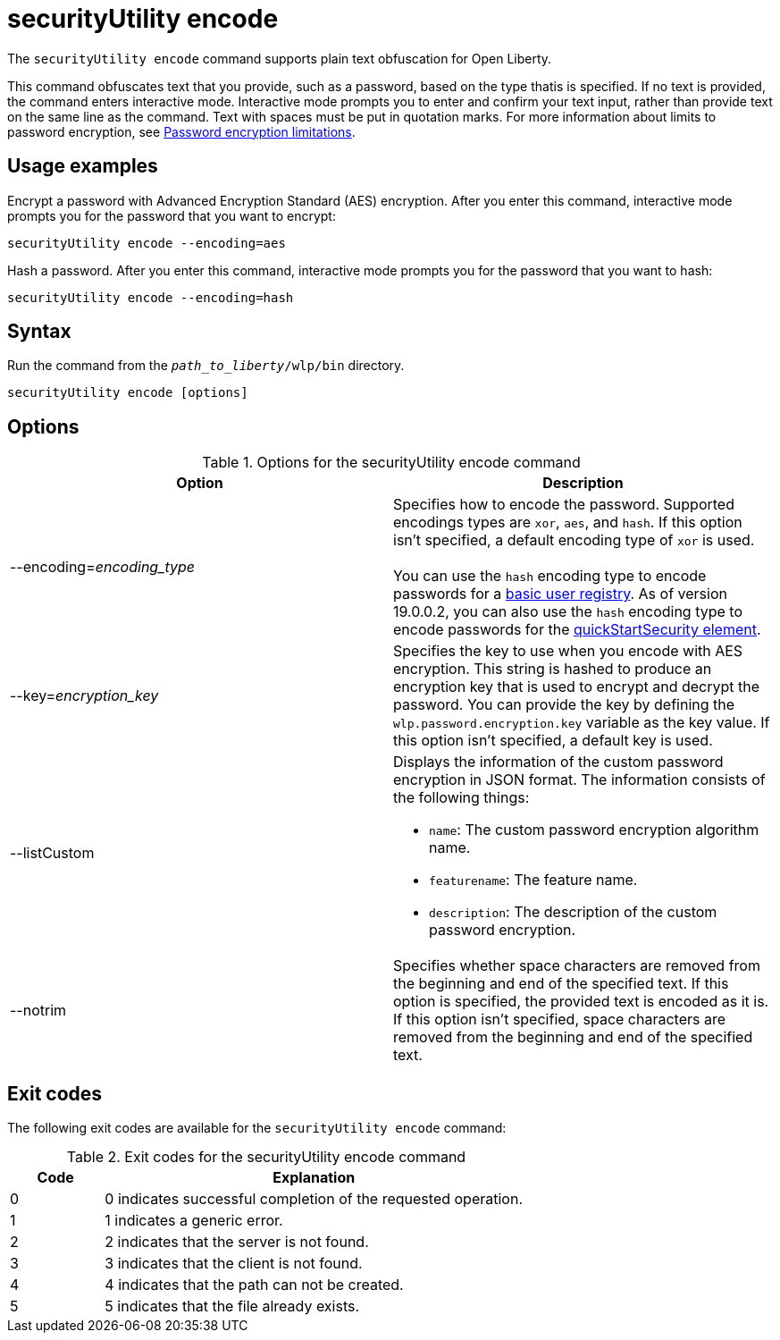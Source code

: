 //
// Copyright (c) 2020 IBM Corporation and others.
// Licensed under Creative Commons Attribution-NoDerivatives
// 4.0 International (CC BY-ND 4.0)
//   https://creativecommons.org/licenses/by-nd/4.0/
//
// Contributors:
//     IBM Corporation
//
:page-description: The `securityUtility encode` command supports plain text obfuscation for Open Liberty.
:seo-title: securityUtility encode - OpenLiberty.io
:seo-description: The `securityUtility encode` command supports plain text obfuscation for Open Liberty.
:page-layout: general-reference
:page-type: general
= securityUtility encode

The `securityUtility encode` command supports plain text obfuscation for Open Liberty.

This command obfuscates text that you provide, such as a password, based on the type thatis  is specified.
If no text is provided, the command enters interactive mode.
Interactive mode prompts you to enter and confirm your text input, rather than provide text on the same line as the command.
Text with spaces must be put in quotation marks.
For more information about limits to password encryption, see xref:ROOT:password-encryption.adoc[Password encryption limitations].

== Usage examples

Encrypt a password with Advanced Encryption Standard (AES) encryption. After you enter this command, interactive mode prompts you for the password that you want to encrypt:

----
securityUtility encode --encoding=aes
----

Hash a password. After you enter this command, interactive mode prompts you for the password that you want to hash:

----
securityUtility encode --encoding=hash
----

== Syntax

Run the command from the `_path_to_liberty_/wlp/bin` directory.

----
securityUtility encode [options]
----

== Options

.Options for the securityUtility encode command
[%header,cols=2*]
|===
|Option
|Description

|--encoding=_encoding_type_
|Specifies how to encode the password.
Supported encodings types are `xor`, `aes`, and `hash`.
If this option isn't specified, a default encoding type of `xor` is used.
{empty} +
{empty} +
You can use the `hash` encoding type to encode passwords for a xref:ROOT:user-registries-application-security.adoc[basic user registry].
As of version 19.0.0.2, you can also use the `hash` encoding type to encode passwords for the xref:config/quickStartSecurity.adoc[quickStartSecurity element].

|--key=_encryption_key_
|Specifies the key to use when you encode with AES encryption.
This string is hashed to produce an encryption key that is used to encrypt and decrypt the password.
You can provide the key by defining the `wlp.password.encryption.key` variable as the key value.
If this option isn't specified, a default key is used.

|--listCustom
a|Displays the information of the custom password encryption in JSON format.
The information consists of the following things:

* `name`: The custom password encryption algorithm name.
* `featurename`: The feature name.
* `description`: The description of the custom password encryption.

|--notrim
|Specifies whether space characters are removed from the beginning and end of the specified text.
If this option is specified, the provided text is encoded as it is.
If this option isn't specified, space characters are removed from the beginning and end of the specified text.

|===

== Exit codes

The following exit codes are available for the `securityUtility encode` command:

.Exit codes for the securityUtility encode command
[%header,cols="2,9"]
|===

|Code
|Explanation

|0
|0 indicates successful completion of the requested operation.

|1
|1 indicates a generic error.

|2
|2 indicates that the server is not found.

|3
|3 indicates that the client is not found.

|4
|4 indicates that the path can not be created.

|5
|5 indicates that the file already exists.
|===
